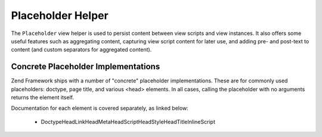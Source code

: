 
Placeholder Helper
==================

The ``Placeholder`` view helper is used to persist content between view scripts and view instances. It also offers some useful features such as aggregating content, capturing view script content for later use, and adding pre- and post-text to content (and custom separators for aggregated content).

.. _zend.view.helpers.initial.placeholder.implementations:

Concrete Placeholder Implementations
------------------------------------

Zend Framework ships with a number of "concrete" placeholder implementations. These are for commonly used placeholders: doctype, page title, and various <head> elements. In all cases, calling the placeholder with no arguments returns the element itself.

Documentation for each element is covered separately, as linked below:

    - DoctypeHeadLinkHeadMetaHeadScriptHeadStyleHeadTitleInlineScript



